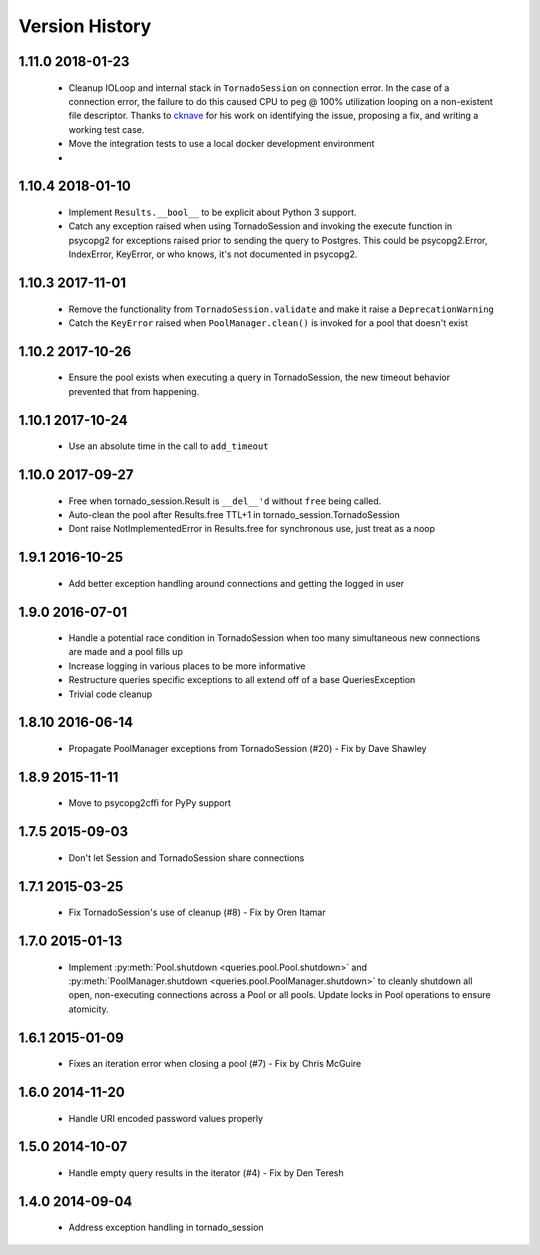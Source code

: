 Version History
===============

1.11.0 2018-01-23
-----------------
 - Cleanup IOLoop and internal stack in ``TornadoSession`` on connection error.
   In the case of a connection error, the failure to do this caused CPU to peg
   @ 100% utilization looping on a non-existent file descriptor. Thanks to
   `cknave <https://github.com/cknave>`_ for his work on identifying the issue,
   proposing a fix, and writing a working test case.
 - Move the integration tests to use a local docker development environment
 -



1.10.4 2018-01-10
-----------------
 - Implement ``Results.__bool__`` to be explicit about Python 3 support.
 - Catch any exception raised when using TornadoSession and invoking the execute function in psycopg2 for exceptions raised prior to sending the query to Postgres.
   This could be psycopg2.Error, IndexError, KeyError, or who knows, it's not documented in psycopg2.

1.10.3 2017-11-01
-----------------
 - Remove the functionality from ``TornadoSession.validate`` and make it raise a ``DeprecationWarning``
 - Catch the ``KeyError`` raised when ``PoolManager.clean()`` is invoked for a pool that doesn't exist

1.10.2 2017-10-26
-----------------
 - Ensure the pool exists when executing a query in TornadoSession, the new timeout behavior prevented that from happening.

1.10.1 2017-10-24
-----------------
 - Use an absolute time in the call to ``add_timeout``

1.10.0 2017-09-27
-----------------
 - Free when tornado_session.Result is ``__del__'d`` without ``free`` being called.
 - Auto-clean the pool after Results.free TTL+1 in tornado_session.TornadoSession
 - Dont raise NotImplementedError in Results.free for synchronous use, just treat as a noop

1.9.1 2016-10-25
----------------
 - Add better exception handling around connections and getting the logged in user

1.9.0 2016-07-01
----------------
 - Handle a potential race condition in TornadoSession when too many simultaneous new connections are made and a pool fills up
 - Increase logging in various places to be more informative
 - Restructure queries specific exceptions to all extend off of a base QueriesException
 - Trivial code cleanup

1.8.10 2016-06-14
-----------------
 - Propagate PoolManager exceptions from TornadoSession (#20) - Fix by Dave Shawley

1.8.9 2015-11-11
----------------
 - Move to psycopg2cffi for PyPy support

1.7.5 2015-09-03
----------------
 - Don't let Session and TornadoSession share connections

1.7.1 2015-03-25
----------------
 - Fix TornadoSession's use of cleanup (#8) - Fix by Oren Itamar

1.7.0 2015-01-13
----------------
 - Implement :py:meth:`Pool.shutdown <queries.pool.Pool.shutdown>` and :py:meth:`PoolManager.shutdown <queries.pool.PoolManager.shutdown>` to
   cleanly shutdown all open, non-executing connections across a Pool or all pools. Update locks in Pool operations to ensure atomicity.

1.6.1 2015-01-09
----------------
 - Fixes an iteration error when closing a pool (#7) - Fix by  Chris McGuire

1.6.0 2014-11-20
-----------------
 - Handle URI encoded password values properly

1.5.0 2014-10-07
----------------
 - Handle empty query results in the iterator (#4) - Fix by Den Teresh

1.4.0 2014-09-04
----------------
 - Address exception handling in tornado_session
